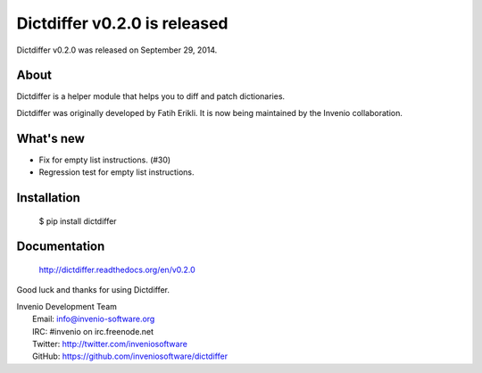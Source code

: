===============================
 Dictdiffer v0.2.0 is released
===============================

Dictdiffer v0.2.0 was released on September 29, 2014.

About
-----

Dictdiffer is a helper module that helps you to diff and patch
dictionaries.

Dictdiffer was originally developed by Fatih Erikli.  It is now being
maintained by the Invenio collaboration.

What's new
----------

- Fix for empty list instructions. (#30)
- Regression test for empty list instructions.

Installation
------------

   $ pip install dictdiffer

Documentation
-------------

   http://dictdiffer.readthedocs.org/en/v0.2.0

Good luck and thanks for using Dictdiffer.

| Invenio Development Team
|   Email: info@invenio-software.org
|   IRC: #invenio on irc.freenode.net
|   Twitter: http://twitter.com/inveniosoftware
|   GitHub: https://github.com/inveniosoftware/dictdiffer
